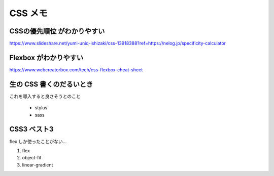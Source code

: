 .. article::
   :date: 2018-10-29
   :title: CSS のメモ
   :category: css
   :tags:
   :canonical_url: /html-css/css/note/
   :draft: false


================
CSS メモ
================


CSSの優先順位 がわかりやすい
=============================
https://www.slideshare.net/yumi-uniq-ishizaki/css-13918388?ref=https://nelog.jp/specificity-calculator


Flexbox がわかりやすい
======================
https://www.webcreatorbox.com/tech/css-flexbox-cheat-sheet


生の CSS 書くのだるいとき
=========================
これを導入すると良さそうとのこと

  - stylus
  - sass


CSS3 ベスト3
=========================
flex しか使ったことがない...

1. flex
2. object-fit
3. linear-gradient
